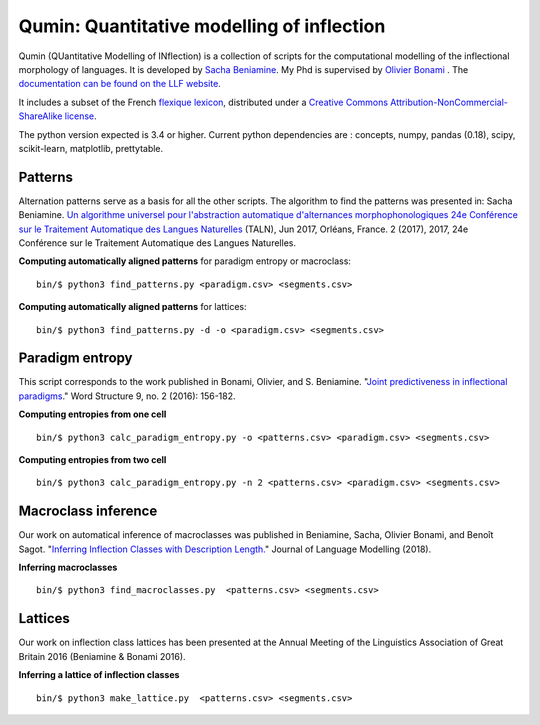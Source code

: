 
Qumin: Quantitative modelling of inflection
===========================================

Qumin (QUantitative Modelling of INflection) is a collection of scripts for the computational modelling of the inflectional morphology of languages. It is developed by `Sacha Beniamine <http://www.llf.cnrs.fr/Gens/Beniamine>`_.
My Phd is supervised by `Olivier Bonami <http://www.llf.cnrs.fr/fr/Gens/Bonami>`_ . The `documentation can be found on the LLF website <http://drehu.linguist.univ-paris-diderot.fr/qumin/>`_.

It includes a subset of the French `flexique lexicon <http://www.llf.cnrs.fr/fr/flexique-fr.php>`_, distributed under a `Creative Commons Attribution-NonCommercial-ShareAlike license <http://creativecommons.org/licenses/by-nc-sa/3.0/>`_.

The python version expected is 3.4 or higher. Current python dependencies are : concepts, numpy, pandas (0.18), scipy, scikit-learn, matplotlib, prettytable.

Patterns
---------

Alternation patterns serve as a basis for all the other scripts. The algorithm to find the patterns was presented in: Sacha Beniamine. `Un algorithme universel pour l'abstraction automatique d'alternances morphophonologiques
24e Conférence sur le Traitement Automatique des Langues Naturelles <https://halshs.archives-ouvertes.fr/hal-01615899>`_ (TALN), Jun 2017, Orléans, France. 2 (2017), 2017, 24e Conférence sur le Traitement Automatique des Langues Naturelles.

**Computing automatically aligned patterns** for paradigm entropy or macroclass::

    bin/$ python3 find_patterns.py <paradigm.csv> <segments.csv>

**Computing automatically aligned patterns** for lattices::

    bin/$ python3 find_patterns.py -d -o <paradigm.csv> <segments.csv>

Paradigm entropy
------------------

This script corresponds to the work published in Bonami, Olivier, and S. Beniamine. "`Joint predictiveness in inflectional paradigms <http://www.llf.cnrs.fr/fr/node/4789>`_." Word Structure 9, no. 2 (2016): 156-182.

**Computing entropies from one cell** ::

    bin/$ python3 calc_paradigm_entropy.py -o <patterns.csv> <paradigm.csv> <segments.csv>

**Computing entropies from two cell** ::

    bin/$ python3 calc_paradigm_entropy.py -n 2 <patterns.csv> <paradigm.csv> <segments.csv>

Macroclass inference
----------------------

Our work on automatical inference of macroclasses was published in Beniamine, Sacha, Olivier Bonami, and Benoît Sagot. "`Inferring Inflection Classes with Description Length. <http://jlm.ipipan.waw.pl/index.php/JLM/article/view/184>`_" Journal of Language Modelling (2018).

**Inferring macroclasses** ::

    bin/$ python3 find_macroclasses.py  <patterns.csv> <segments.csv>

Lattices
---------

Our work on inflection class lattices has been presented at the Annual Meeting of the Linguistics Association of Great Britain 2016 (Beniamine & Bonami 2016).

**Inferring a lattice of inflection classes** ::

    bin/$ python3 make_lattice.py  <patterns.csv> <segments.csv>
